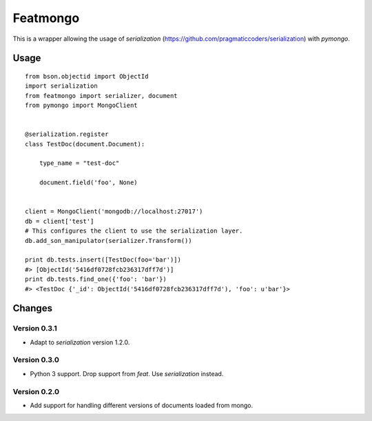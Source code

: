 Featmongo
---------

.. image:: https://img.shields.io/travis/kowalski/featmongo.svg
        :target: https://travis-ci.org/kowalski/featmongo

.. image:: https://img.shields.io/pypi/v/featmongo.svg
        :target: https://pypi.python.org/pypi/featmongo


This is a wrapper allowing the usage of `serialization` (https://github.com/pragmaticcoders/serialization) with `pymongo`.


Usage
=====

::

    from bson.objectid import ObjectId
    import serialization
    from featmongo import serializer, document
    from pymongo import MongoClient


    @serialization.register
    class TestDoc(document.Document):

        type_name = "test-doc"

        document.field('foo', None)


    client = MongoClient('mongodb://localhost:27017')
    db = client['test']
    # This configures the client to use the serialization layer.
    db.add_son_manipulator(serializer.Transform())

    print db.tests.insert([TestDoc(foo='bar')])
    #> [ObjectId('5416df0728fcb236317dff7d')]
    print db.tests.find_one({'foo': 'bar'})
    #> <TestDoc {'_id': ObjectId('5416df0728fcb236317dff7d'), 'foo': u'bar'}>


Changes
=======

=============
Version 0.3.1
=============

* Adapt to `serialization` version 1.2.0.

=============
Version 0.3.0
=============

* Python 3 support. Drop support from `feat`. Use `serialization` instead.

=============
Version 0.2.0
=============

* Add support for handling different versions of documents loaded from mongo.
